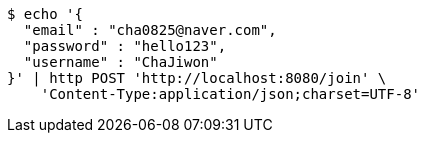 [source,bash]
----
$ echo '{
  "email" : "cha0825@naver.com",
  "password" : "hello123",
  "username" : "ChaJiwon"
}' | http POST 'http://localhost:8080/join' \
    'Content-Type:application/json;charset=UTF-8'
----